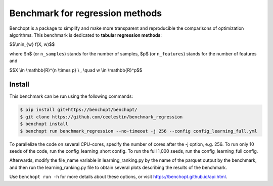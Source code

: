 Benchmark for regression methods
====================================
|Build Status| |Python 3.6+|

Benchopt is a package to simplify and make more transparent and
reproducible the comparisons of optimization algorithms.
This benchmark is dedicated to **tabular regression methods**:


$$\\min_{w} f(X, w)$$


where $n$ (or ``n_samples``) stands for the number of samples, $p$ (or ``n_features``) stands for the number of features and


$$X \\in \\mathbb{R}^{n \\times p} \\ , \\quad w \\in \\mathbb{R}^p$$


Install
--------

This benchmark can be run using the following commands:

.. code-block::

   $ pip install git+https://benchopt/benchopt/
   $ git clone https://github.com/ceelestin/benchmark_regression
   $ benchopt install
   $ benchopt run benchmark_regression --no-timeout -j 256 --config config_learning_full.yml

To parallelize the code on several CPU-cores, specify the number of cores after the -j option, e.g. 256.
To run only 10 seeds of the code, run the config_learning_short config. To run the full 1,000 seeds, run the config_learning_full config.

Afterwards, modify the file_name variable in learning_ranking.py by the name of the parquet output by the benchmark, and then run the learning_ranking.py file to obtain several plots describing the results of the benchmark.


Use ``benchopt run -h`` for more details about these options, or visit https://benchopt.github.io/api.html.

.. |Build Status| image:: https://github.com/ceelestin/benchmark_regression/workflows/Tests/badge.svg
   :target: https://github.com/ceelestin/benchmark_regression/actions
.. |Python 3.6+| image:: https://img.shields.io/badge/python-3.6%2B-blue
   :target: https://www.python.org/downloads/release/python-360/
